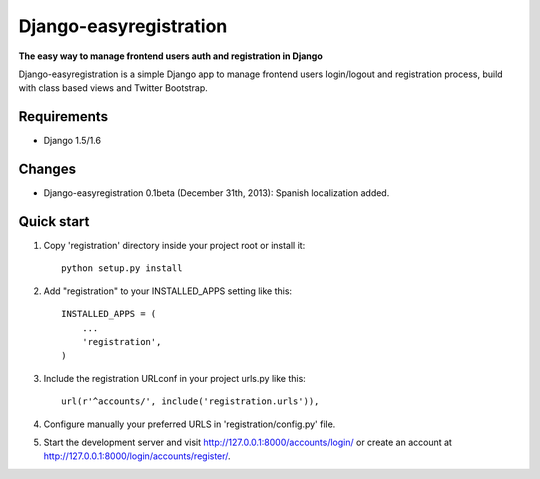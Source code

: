 Django-easyregistration
=======================

**The easy way to manage frontend users auth and registration in Django**

Django-easyregistration is a simple Django app to manage frontend users login/logout and registration process, build with class based views and Twitter Bootstrap.

Requirements
-----------

* Django 1.5/1.6

Changes
-----------

* Django-easyregistration 0.1beta (December 31th, 2013): Spanish localization added.

Quick start
-----------

1. Copy 'registration' directory inside your project root or install it::

      python setup.py install

2. Add "registration" to your INSTALLED_APPS setting like this::

      INSTALLED_APPS = (
          ...
          'registration',
      )

3. Include the registration URLconf in your project urls.py like this::

      url(r'^accounts/', include('registration.urls')),

4. Configure manually your preferred URLS in 'registration/config.py' file.

5. Start the development server and visit http://127.0.0.1:8000/accounts/login/ or  create an account at http://127.0.0.1:8000/login/accounts/register/.